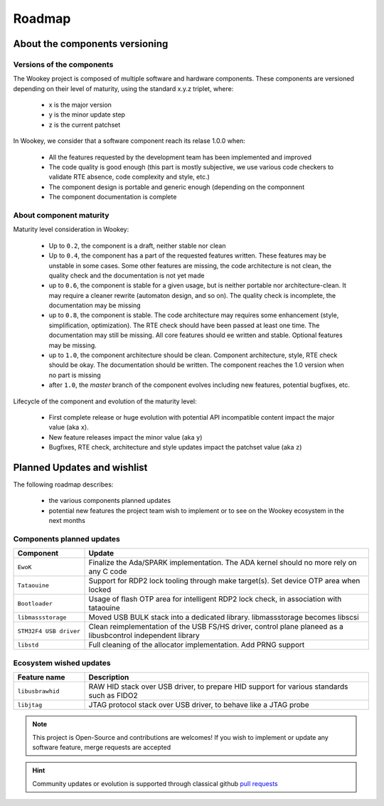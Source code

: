 .. _roadmap:

Roadmap
=======

About the components versioning
-------------------------------

Versions of the components
""""""""""""""""""""""""""

The Wookey project is composed of multiple software and hardware components.
These components are versioned depending on their level of maturity, using the standard x.y.z triplet, where:

   * x is the major version
   * y is the minor update step
   * z is the current patchset

In Wookey, we consider that a software component reach its relase 1.0.0 when:

   * All the features requested by the development team has been implemented and improved
   * The code quality is good enough (this part is mostly subjective, we use various code checkers to validate RTE absence, code complexity and style, etc.)
   * The component design is portable and generic enough (depending on the componnent
   * The component documentation is complete

About component maturity
""""""""""""""""""""""""


.. image:: img/maturity.png
   :alt: maturity level
   :align: center

Maturity level consideration in Wookey:


   * Up to ``0.2``, the component is a draft, neither stable nor clean
   * Up to ``0.4``, the component has a part of the requested features written. These features may be unstable in some cases. Some other features are missing, the code architecture is not clean, the quality check and the documentation is not yet made
   * up to ``0.6``, the component is stable for a given usage, but is neither portable nor architecture-clean. It may require a cleaner rewrite (automaton design, and so on). The quality check is incomplete, the documentation may be missing
   * up to ``0.8``, the component is stable. The code architecture may requires some enhancement (style, simplification, optimization). The RTE check should have been passed at least one time. The documentation may still be missing. All core features should ee written and stable. Optional features may be missing.
   * up to ``1.0``, the component architecture should be clean. Component architecture, style, RTE check should be okay. The documentation should be written. The component reaches the 1.0 version when no part is missing
   * after ``1.0``, the `master` branch of the component evolves including new features, potential bugfixes, etc.


Lifecycle of the component and evolution of the maturity level:

   * First complete release or huge evolution with potential API incompatible content impact the major value (aka ``x``).
   * New feature releases impact the minor value (aka ``y``)
   * Bugfixes, RTE check, architecture and style updates impact the patchset value (aka ``z``)

Planned Updates and wishlist
----------------------------

The following roadmap describes:

   * the various components planned updates
   * potential new features the project team wish to implement or to see on the Wookey ecosystem in the next months


Components planned updates
""""""""""""""""""""""""""

.. list-table::
   :widths: 20 80
   :header-rows: 1

   * - Component
     - Update
   * - ``EwoK``
     - Finalize the Ada/SPARK implementation. The ADA kernel should no more rely on any C code
   * - ``Tataouine``
     - Support for RDP2 lock tooling through make target(s). Set device OTP area when locked
   * - ``Bootloader``
     - Usage of flash OTP area for intelligent RDP2 lock check, in association with tataouine
   * - ``libmassstorage``
     - Moved USB BULK stack into a dedicated library. libmassstorage becomes libscsi
   * - ``STM32F4 USB driver``
     - Clean reimplementation of the USB FS/HS driver, control plane planeed as a libusbcontrol independent library
   * - ``libstd``
     - Full cleaning of the allocator implementation. Add PRNG support


Ecosystem wished updates
""""""""""""""""""""""""

.. list-table::
   :widths: 20 80
   :header-rows: 1

   * - Feature name
     - Description
   * - ``libusbrawhid``
     - RAW HID stack over USB driver, to prepare HID support for various standards such as FIDO2
   * - ``libjtag``
     - JTAG protocol stack over USB driver, to behave like a JTAG probe


.. note::
   This project is Open-Source and contributions are welcomes! If you wish to implement or update any
   software feature, merge requests are accepted


.. hint::
   Community updates or evolution is supported through classical github `pull requests <https://help.github.com/en/articles/about-pull-requests>`_
